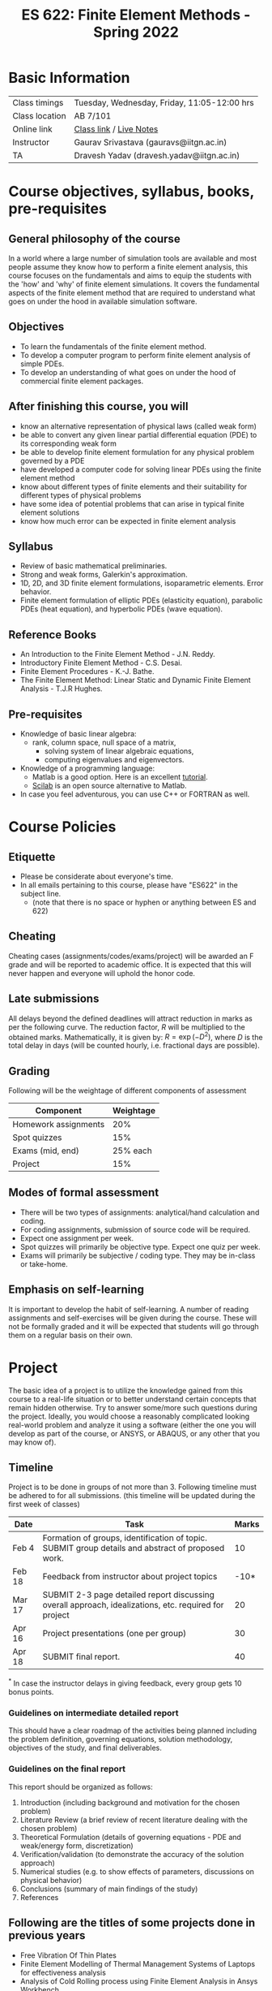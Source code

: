 #+TITLE: ES 622: Finite Element Methods - Spring 2022
# #+OPTIONS: 

* Basic Information
|----------------+---------------------------------------------|
| Class timings  | Tuesday, Wednesday, Friday, 11:05-12:00 hrs |
| Class location | AB 7/101                                    |
| Online link    | [[https://iitgn-ac-in.zoom.us/j/95700694383][Class link]] / [[https://drive.google.com/file/d/1fmjZezm0dNk3LvIpCA3-59_dOuk-mELx/view?usp=sharing][Live Notes]]                     |
|----------------+---------------------------------------------|
| Instructor     | Gaurav Srivastava (gauravs@iitgn.ac.in)     |
|----------------+---------------------------------------------|
| TA             | Dravesh Yadav (dravesh.yadav@iitgn.ac.in)   |
|----------------+---------------------------------------------|


* Course objectives, syllabus, books, pre-requisites
** General philosophy of the course
In a world where a large number of simulation tools are available and most people assume they know how to perform a finite element analysis, this course focuses on the fundamentals and aims to equip the students with the 'how' and 'why' of finite element simulations. It covers the fundamental aspects of the finite element method that are required to understand what goes on under the hood in available simulation software.

** Objectives
- To learn the fundamentals of the finite element method.
- To develop a computer program to perform finite element analysis of simple PDEs.
- To develop an understanding of what goes on under the hood of commercial finite element packages.
	
** After finishing this course, you will
- know an alternative representation of physical laws (called weak form)
- be able to convert any given linear partial differential equation (PDE) to its corresponding weak form
- be able to develop finite element formulation for any physical problem governed by a PDE
- have developed a computer code for solving linear PDEs using the finite element method
- know about different types of finite elements and their suitability for different types of physical problems
- have some idea of potential problems that can arise in typical finite element solutions
- know how much error can be expected in finite element analysis

** Syllabus
- Review of basic mathematical preliminaries.
- Strong and weak forms, Galerkin's approximation.
- 1D, 2D, and 3D finite element formulations, isoparametric elements. Error behavior.
- Finite element formulation of elliptic PDEs (elasticity equation), parabolic PDEs (heat equation), and hyperbolic PDEs (wave equation).

		
** Reference Books
- An Introduction to the Finite Element Method - J.N. Reddy.
- Introductory Finite Element Method - C.S. Desai.
- Finite Element Procedures - K.-J. Bathe.
- The Finite Element Method: Linear Static and Dynamic Finite Element Analysis - T.J.R Hughes.

** Pre-requisites
- Knowledge of basic linear algebra:
  - rank, column space, null space of a matrix,
	- solving system of linear algebraic equations,
	- computing eigenvalues and eigenvectors.
- Knowledge of a programming language:
  - Matlab is a good option. Here is an excellent [[http://www.tutorialspoint.com/matlab/matlab_overview.htm][tutorial]].
  - [[http://www.scilab.org/][Scilab]] is an open source alternative to Matlab.
- In case you feel adventurous, you can use C++ or FORTRAN as well.

* Course Policies
** Etiquette
- Please be considerate about everyone's time.
- In all emails pertaining to this course, please have "ES622" in the subject line.
	- (note that there is no space or hyphen or anything between ES and 622)

** Cheating
Cheating cases (assignments/codes/exams/project) will be awarded an F grade and will be reported to academic office. It is expected that this will never happen and everyone will uphold the honor code.

** Late submissions
All delays beyond the defined deadlines will attract reduction in marks as per the following curve.
The reduction factor, $R$ will be multiplied to the obtained marks. Mathematically, it is given by: $R = \exp(-D^2)$, where $D$ is the total delay in days (will be counted hourly, i.e. fractional days are possible).
[[./imgs/deadline-delay-reduction.png]]

** Grading
Following will be the weightage of different components of assessment
| Component            | Weightage |
|----------------------+-----------|
| Homework assignments |       20% |
| Spot quizzes         |       15% |
| Exams (mid, end)     |  25% each |
| Project              |       15% |

** Modes of formal assessment
- There will be two types of assignments: analytical/hand calculation and coding.
- For coding assignments, submission of source code will be required.
- Expect one assignment per week.
- Spot quizzes will primarily be objective type. Expect one quiz per week.
- Exams will primarily be subjective / coding type. They may be in-class or take-home.
	
** Emphasis on self-learning
It is important to develop the habit of self-learning. A number of reading assignments and self-exercises will be given during the course. These will not be formally graded and it will be expected that students will go through them on a regular basis on their own.

* Project
The basic idea of a project is to utilize the knowledge gained from this course to a real-life situation or to better understand certain concepts that remain hidden otherwise. Try to answer some/more such questions during the project. Ideally, you would choose a reasonably complicated looking real-world problem and analyze it using a software (either the one you will develop as part of the course, or ANSYS, or ABAQUS, or any other that you may know of).


** Timeline
Project is to be done in groups of not more than 3. Following timeline must be adhered to for all submissions. (this timeline will be updated during the first week of classes)
#+ATTR_LATEX: :environment longtable :align lp{0.7\textwidth}l
| Date   | Task                                                                                                  | Marks |
|--------+-------------------------------------------------------------------------------------------------------+-------|
| Feb 4  | Formation of groups, identification of topic. SUBMIT group details and abstract of proposed work.     |    10 |
|--------+-------------------------------------------------------------------------------------------------------+-------|
| Feb 18 | Feedback from instructor about project topics                                                         |  -10* |
|--------+-------------------------------------------------------------------------------------------------------+-------|
| Mar 17 | SUBMIT 2-3 page detailed report discussing overall approach, idealizations, etc. required for project |    20 |
|--------+-------------------------------------------------------------------------------------------------------+-------|
| Apr 16 | Project presentations (one per group)                                                                 |    30 |
|--------+-------------------------------------------------------------------------------------------------------+-------|
| Apr 18 | SUBMIT final report.                                                                                  |    40 |
$^*$ In case the instructor delays in giving feedback, every group gets 10 bonus points.

*** Guidelines on intermediate detailed report
This should have a clear roadmap of the activities being planned including the problem definition, governing equations, solution methodology, objectives of the study, and final deliverables.
*** Guidelines on the final report
This report should be organized as follows:
1) Introduction (including background and motivation for the chosen problem)
2) Literature Review (a brief review of recent literature dealing with the chosen problem)
3) Theoretical Formulation (details of governing equations - PDE and weak/energy form, discretization)
4) Verification/validation (to demonstrate the accuracy of the solution approach)
5) Numerical studies (e.g. to show effects of parameters, discussions on physical behavior)
6) Conclusions (summary of main findings of the study)
7) References

** Following are the titles of some projects done in previous years
- Free Vibration Of Thin Plates
- Finite Element Modelling of Thermal Management Systems of Laptops for effectiveness analysis
- Analysis of Cold Rolling process using Finite Element Analysis in Ansys Workbench
- Static Analysis of Leaf and Coil Spring
- Design and Analysis of Rolling Process
- Thermal expansion and Stress analysis of the Radial Turbine
- Modelling Reaction in Batch Reactor


* Calendar (tentative)
# generated from go run class-calendar.go
|--------+------------------------+-------------------------------------------------------------------------------------------------------------+-----------------------|
| Lec No | Date                   | Topic                                                                                                       | Attachments           |
|--------+------------------------+-------------------------------------------------------------------------------------------------------------+-----------------------|
|      1 | 4 January, Tuesday     | Stretching of 1D bar. Derivation of governing equations - force equilibrium, energy and virtual work forms. | [[https://www.youtube.com/watch?v=Z6Bjp5ECgBY&list=PLKg8NoX0BvK3mEACNDx6Ik5PUDdCB4Kq1][V1]] / [[https://www.youtube.com/watch?v=TbY2X4JVKJQ&list=PLKg8NoX0BvK3mEACNDx6Ik5PUDdCB4Kq1&index=2][V2]]               |
|--------+------------------------+-------------------------------------------------------------------------------------------------------------+-----------------------|
|      2 | 5 January, Wednesday   | Notion and equivalence of strong and weak forms. Fundamental lemma of calculus of variations                | [[https://www.youtube.com/watch?v=WQmHfE9oLKE&list=PLKg8NoX0BvK3mEACNDx6Ik5PUDdCB4Kq1&index=3][V3]] / [[https://www.youtube.com/watch?v=SJg9Ex_lhGs&list=PLKg8NoX0BvK3mEACNDx6Ik5PUDdCB4Kq1&index=4][V4]] / [[https://www.youtube.com/watch?v=SJg9Ex_lhGs&list=PLKg8NoX0BvK3mEACNDx6Ik5PUDdCB4Kq1&index=4][V5]]          |
|--------+------------------------+-------------------------------------------------------------------------------------------------------------+-----------------------|
|      3 | 7 January, Friday      | Euler-Lagrange equation. Ritz-Galerkin method of solving weak form                                          | [[https://www.youtube.com/watch?v=f8ZBSPQqeJo&list=PLKg8NoX0BvK3mEACNDx6Ik5PUDdCB4Kq1&index=6][V6]] / [[https://drive.google.com/file/d/1ZU_kiUrHzdllJg035iujMG3l4pnZkreb/view?usp=sharing][A1]] (due 13 Jan)  |
|--------+------------------------+-------------------------------------------------------------------------------------------------------------+-----------------------|
|      4 | 11 January, Tuesday    | Ritz-Galerkin method of solving weak form                                                                   | [[https://www.youtube.com/watch?v=d5ShPQJ1RHI&list=PLKg8NoX0BvK3mEACNDx6Ik5PUDdCB4Kq1&index=7][V7]] / Quiz 1           |
|--------+------------------------+-------------------------------------------------------------------------------------------------------------+-----------------------|
|      5 | 12 January, Wednesday  | Idea of spatial discretization. Application of boundary conditions. Formalization of FEM.                   | [[https://www.youtube.com/watch?v=RBi5CMmSBtM&list=PLKg8NoX0BvK3mEACNDx6Ik5PUDdCB4Kq1&index=9][V8]]                    |
|--------+------------------------+-------------------------------------------------------------------------------------------------------------+-----------------------|
|        | 14 January, Friday     | Makar Sankranti                                                                                             | [[https://drive.google.com/file/d/1LmZcl68k0xbhg_3GUV49zboQwyL5t1_5/view?usp=sharing][A2]] (due 21 Jan)       |
|--------+------------------------+-------------------------------------------------------------------------------------------------------------+-----------------------|
|      6 | 18 January, Tuesday    | Element-level view of formulating FEM matrices. Boundary conditions.                                        | Quiz 2 / [[https://www.youtube.com/watch?v=MHvalXhlczM&list=PLKg8NoX0BvK3mEACNDx6Ik5PUDdCB4Kq1&index=10][V9]] / [[https://www.youtube.com/watch?v=hH5_J8lecOk&list=PLKg8NoX0BvK3mEACNDx6Ik5PUDdCB4Kq1&index=11][V10]]     |
|--------+------------------------+-------------------------------------------------------------------------------------------------------------+-----------------------|
|      7 | 19 January, Wednesday  | Properties of shape functions. Formulation of 1D reference element.                                         | [[https://www.youtube.com/watch?v=C9OhhqxAAQc&list=PLKg8NoX0BvK3mEACNDx6Ik5PUDdCB4Kq1&index=12][V11]] / [[https://www.youtube.com/watch?v=jGP82S4NnCg&list=PLKg8NoX0BvK3mEACNDx6Ik5PUDdCB4Kq1&index=13][V12]]             |
|--------+------------------------+-------------------------------------------------------------------------------------------------------------+-----------------------|
|      8 | 21 January, Friday     | Gauss quadrature. Computer implementation of 1D FEM.                                                        | [[https://drive.google.com/file/d/1hSgzJXFei9F4kVtX9NhGYBvpLvCXkGA_/view?usp=sharing][A3]] (due 28 Jan) / [[https://www.youtube.com/watch?v=917N_cgiXTI&list=PLKg8NoX0BvK3mEACNDx6Ik5PUDdCB4Kq1&index=14][V13]] |
|--------+------------------------+-------------------------------------------------------------------------------------------------------------+-----------------------|
|      9 | 25 January, Tuesday    | Computer implementation of 1D FEM.                                                                          | Quiz 3                |
|--------+------------------------+-------------------------------------------------------------------------------------------------------------+-----------------------|
|        | 26 January, Wednesday  | Republic Day                                                                                                |                       |
|--------+------------------------+-------------------------------------------------------------------------------------------------------------+-----------------------|
|     10 | 28 January, Friday     | Construction of 1D shape functions using Lagrange polynomials. Error computations.                          | [[https://drive.google.com/file/d/12ziT0iASGKm-MgXF3PLOlkrIQiQl1_xv/view?usp=sharing][A4]] (due 4 Feb)        |
|--------+------------------------+-------------------------------------------------------------------------------------------------------------+-----------------------|
|     11 | 1 February, Tuesday    | Computing weak form of 2D Poisson equation.                                                                 | Quiz 4                |
|--------+------------------------+-------------------------------------------------------------------------------------------------------------+-----------------------|
|     12 | 2 February, Wednesday  | 2D FE formulation.                                                                                          |                       |
|--------+------------------------+-------------------------------------------------------------------------------------------------------------+-----------------------|
|     13 | 4 February, Friday     | Isoparametric bilinear element.                                                                             | Assignment 5          |
|--------+------------------------+-------------------------------------------------------------------------------------------------------------+-----------------------|
|     14 | 8 February, Tuesday    | Isoparametric bilinear element.                                                                             | Quiz 5                |
|--------+------------------------+-------------------------------------------------------------------------------------------------------------+-----------------------|
|     15 | 9 February, Wednesday  | Treatment of boundary integral in 2D problems.                                                              |                       |
|--------+------------------------+-------------------------------------------------------------------------------------------------------------+-----------------------|
|     16 | 11 February, Friday    | Treatment of boundary integral in 2D problems.                                                              | Assignment 6          |
|--------+------------------------+-------------------------------------------------------------------------------------------------------------+-----------------------|
|     17 | 15 February, Tuesday   | Computer implementation of 2D FEM with scalar fields.                                                       | Quiz 6                |
|--------+------------------------+-------------------------------------------------------------------------------------------------------------+-----------------------|
|     18 | 16 February, Wednesday | Computer implementation of 2D FEM with scalar fields.                                                       |                       |
|--------+------------------------+-------------------------------------------------------------------------------------------------------------+-----------------------|
|     19 | 18 February, Friday    | Consideration of vector fields in 2D.                                                                       | Assignment 7          |
|--------+------------------------+-------------------------------------------------------------------------------------------------------------+-----------------------|
|     20 | 22 February, Tuesday   | Consideration of vector fields in 2D.                                                                       | Quiz 7                |
|--------+------------------------+-------------------------------------------------------------------------------------------------------------+-----------------------|
|     21 | 23 February, Wednesday | Construction of higher order shape functions in 2D.                                                         |                       |
|--------+------------------------+-------------------------------------------------------------------------------------------------------------+-----------------------|
|     22 | 25 February, Friday    | Construction of higher order shape functions in 2D.                                                         |                       |
|--------+------------------------+-------------------------------------------------------------------------------------------------------------+-----------------------|
|        | 26 February - 5 March  | Mid Semester Exam Week                                                                                      |                       |
|--------+------------------------+-------------------------------------------------------------------------------------------------------------+-----------------------|
|        | 6 March - 13 March     | Mid Semester Recess Week                                                                                    |                       |
|--------+------------------------+-------------------------------------------------------------------------------------------------------------+-----------------------|
|     23 | 15 March, Tuesday      | 2D functionals. Euler-Lagrange equations in 2D.                                                             | Quiz 8                |
|--------+------------------------+-------------------------------------------------------------------------------------------------------------+-----------------------|
|     24 | 16 March, Wednesday    | 2D functionals.                                                                                             |                       |
|--------+------------------------+-------------------------------------------------------------------------------------------------------------+-----------------------|
|        | 18 March, Friday       | Holi                                                                                                        | Assignment 8          |
|--------+------------------------+-------------------------------------------------------------------------------------------------------------+-----------------------|
|     25 | 22 March, Tuesday      | 3D to 2D idealizations in elasticity.                                                                       | Quiz 9                |
|--------+------------------------+-------------------------------------------------------------------------------------------------------------+-----------------------|
|     26 | 23 March, Wednesday    | 3D to 2D idealizations in elasticity.                                                                       |                       |
|--------+------------------------+-------------------------------------------------------------------------------------------------------------+-----------------------|
|     27 | 25 March, Friday       | 2D and 3D elements.                                                                                         | Assignment 9          |
|--------+------------------------+-------------------------------------------------------------------------------------------------------------+-----------------------|
|     28 | 29 March, Tuesday      | Issues related to incompressibility in elastic problems.                                                    | Quiz 10               |
|--------+------------------------+-------------------------------------------------------------------------------------------------------------+-----------------------|
|     29 | 30 March, Wednesday    | Reduced integration and B-bar methods to handle incompressibility.                                          |                       |
|--------+------------------------+-------------------------------------------------------------------------------------------------------------+-----------------------|
|     30 | 1 April, Friday        | Formulation of 2D parabolic PDE.                                                                            | Assignment 10         |
|--------+------------------------+-------------------------------------------------------------------------------------------------------------+-----------------------|
|     31 | 5 April, Tuesday       | Formulation of 2D hyperbolic PDE.                                                                           | Quiz 11               |
|--------+------------------------+-------------------------------------------------------------------------------------------------------------+-----------------------|
|     32 | 6 April, Wednesday     | Time integration for parabolic and hyperbolic PDEs.                                                         |                       |
|--------+------------------------+-------------------------------------------------------------------------------------------------------------+-----------------------|
|     33 | 8 April, Friday        | Time integration for parabolic and hyperbolic PDES.                                                         | Assignment 11         |
|--------+------------------------+-------------------------------------------------------------------------------------------------------------+-----------------------|
|     34 | 12 April, Tuesday      | Shear locking in elasticity problems.                                                                       | Quiz 12               |
|--------+------------------------+-------------------------------------------------------------------------------------------------------------+-----------------------|
|     35 | 13 April, Wednesday    | Shear locking in elasticity problems.                                                                       |                       |
|--------+------------------------+-------------------------------------------------------------------------------------------------------------+-----------------------|
|        | 15 April, Friday       | Good Friday                                                                                                 | Assignment 12         |
|--------+------------------------+-------------------------------------------------------------------------------------------------------------+-----------------------|
|     36 | 19 April, Tuesday      | Numerical artifacts in different FE elements.                                                               | Quiz 13               |
|--------+------------------------+-------------------------------------------------------------------------------------------------------------+-----------------------|
|     37 | 20 April, Wednesday    | Numerical artifacts in different FE elements.                                                               |                       |
|--------+------------------------+-------------------------------------------------------------------------------------------------------------+-----------------------|
|     38 | 22 April, Friday       | Method of manufactured solutions for verification of numerical methods.                                     |                       |
|--------+------------------------+-------------------------------------------------------------------------------------------------------------+-----------------------|
|        | 26 April - 4 May       | End Semester Exam Week                                                                                      |                       |
|--------+------------------------+-------------------------------------------------------------------------------------------------------------+-----------------------|
